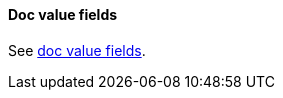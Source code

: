 [[request-body-search-docvalue-fields]]
==== Doc value fields

See <<docvalue-fields, doc value fields>>.
